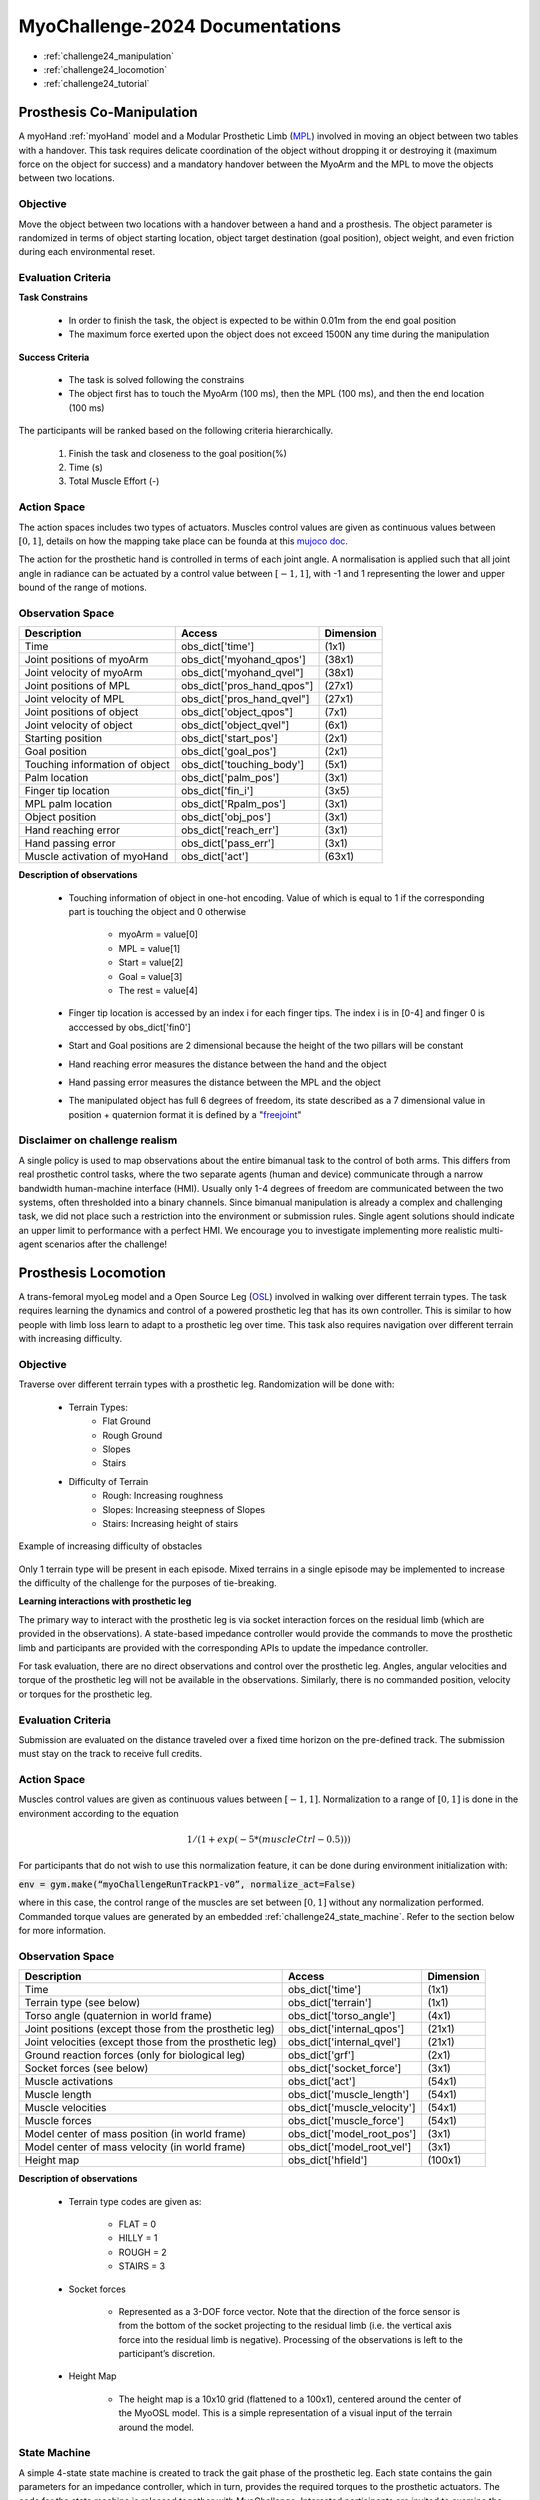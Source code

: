 MyoChallenge-2024 Documentations
#############################################


* :ref:`challenge24_manipulation`
* :ref:`challenge24_locomotion`
* :ref:`challenge24_tutorial`




.. _challenge24_manipulation:

Prosthesis Co-Manipulation
--------------------------------------------------------------


A myoHand :ref:`myoHand` model and a Modular Prosthetic Limb (`MPL <https://www.jhuapl.edu/work/projects-and-missions/revolutionizing-prosthetics/research>`__)
involved in moving an object between two tables with a handover. This task requires delicate coordination of the 
object without dropping it or destroying it (maximum force on the object for success) and a mandatory handover between 
the MyoArm and the MPL to move the objects between two locations.


.. image:: images/MyoChallenge-manip.png
    :width: 450
    :align: center



Objective
^^^^^^^^^^^^^^^^^^^^^^^^^^^


Move the object between two locations with a handover between a hand and a prosthesis. The object parameter is randomized in terms 
of object starting location, object target destination (goal position), object weight, and even friction during each environmental reset. 



Evaluation Criteria
^^^^^^^^^^^^^^^^^^^^^^^^^^^^^^

**Task Constrains**

    - In order to finish the task, the object is expected to be within 0.01m from the end goal position
    - The maximum force exerted upon the object does not exceed 1500N any time during the manipulation


**Success Criteria**

    - The task is solved following the constrains
    - The object first has to touch the MyoArm (100 ms), then the MPL (100 ms), and then the end location (100 ms)


The participants will be ranked based on the following criteria hierarchically. 

    1. Finish the task and closeness to the goal position(%)
    2. Time (s)
    3. Total Muscle Effort (-)

.. TODO: can we have how close to the destination here?


Action Space
^^^^^^^^^^^^^^^^^^^^^^^^

.. TODO: muscle actuator different from locomotion

The action spaces includes two types of actuators. Muscles control values are given as continuous values between  :math:`[0, 1]`, details on how 
the mapping take place can be founda at this `mujoco doc <https://mujoco.readthedocs.io/en/stable/modeling.html#cmuscle>`__.

The action for the prosthetic hand is controlled in terms of each joint angle. A normalisation is applied such that all joint angle in radiance can be 
actuated by a control value between  :math:`[-1, 1]`, with -1 and 1 representing the lower and upper bound of the range of motions.


Observation Space
^^^^^^^^^^^^^^^^^^^^^^^^^


+-----------------------------------------+-----------------------------+-----------------+
| **Description**                         |        **Access**           |   **Dimension** |
+-----------------------------------------+-----------------------------+-----------------+
| Time                                    | obs_dict['time']            |  (1x1)          |
+-----------------------------------------+-----------------------------+-----------------+
| Joint positions of myoArm               | obs_dict['myohand_qpos']    | (38x1)          | 
+-----------------------------------------+-----------------------------+-----------------+
| Joint velocity of myoArm                | obs_dict['myohand_qvel"]    | (38x1)          |
+-----------------------------------------+-----------------------------+-----------------+
| Joint positions of MPL                  | obs_dict['pros_hand_qpos"]  | (27x1)          |
+-----------------------------------------+-----------------------------+-----------------+
| Joint velocity of MPL                   | obs_dict['pros_hand_qvel"]  | (27x1)          |
+-----------------------------------------+-----------------------------+-----------------+
| Joint positions of object               | obs_dict['object_qpos"]     | (7x1)           |
+-----------------------------------------+-----------------------------+-----------------+
| Joint velocity of object                | obs_dict['object_qvel"]     | (6x1)           |
+-----------------------------------------+-----------------------------+-----------------+
| Starting position                       | obs_dict['start_pos']       | (2x1)           |
+-----------------------------------------+-----------------------------+-----------------+
| Goal position                           | obs_dict['goal_pos']        | (2x1)           |
+-----------------------------------------+-----------------------------+-----------------+
| Touching information of object          | obs_dict['touching_body']   | (5x1)           |
+-----------------------------------------+-----------------------------+-----------------+
| Palm location                           | obs_dict['palm_pos']        | (3x1)           |
+-----------------------------------------+-----------------------------+-----------------+
| Finger tip location                     | obs_dict['fin_i']           | (3x5)           |
+-----------------------------------------+-----------------------------+-----------------+
| MPL palm location                       | obs_dict['Rpalm_pos']       | (3x1)           |
+-----------------------------------------+-----------------------------+-----------------+
| Object position                         | obs_dict['obj_pos']         | (3x1)           |
+-----------------------------------------+-----------------------------+-----------------+
| Hand reaching error                     | obs_dict['reach_err']       | (3x1)           |
+-----------------------------------------+-----------------------------+-----------------+
| Hand passing error                      | obs_dict['pass_err']        | (3x1)           |
+-----------------------------------------+-----------------------------+-----------------+
| Muscle activation of myoHand            | obs_dict['act']             | (63x1)          |
+-----------------------------------------+-----------------------------+-----------------+


**Description of observations**

    - Touching information of object in one-hot encoding. Value of which is equal to 1 if the corresponding part is touching the object and 0 otherwise

        - myoArm = value[0]
        - MPL    = value[1]
        - Start  = value[2]
        - Goal   = value[3]
        - The rest = value[4]

    - Finger tip location is accessed by an index i for each finger tips. The index i is in [0-4] and finger 0 is acccessed by obs_dict['fin0']
    
    - Start and Goal positions are 2 dimensional because the height of the two pillars will be constant

    - Hand reaching error measures the distance between the hand and the object

    - Hand passing error measures the distance between the MPL and the object

    - The manipulated object has full 6 degrees of freedom, its state described as a 7 dimensional value in position + quaternion format  it is defined by a "`freejoint <https://mujoco.readthedocs.io/en/stable/XMLreference.html#body-freejoint>`__"




Disclaimer on challenge realism
^^^^^^^^^^^^^^^^^^^^^^^^^^^^^^^^^^^^^^^^^^^^^^^^^^^



A single policy is used to map observations about the entire bimanual task to the control of both arms. This differs from real prosthetic control tasks, where the two separate 
agents (human and device) communicate through a narrow bandwidth human-machine interface (HMI). Usually only 1-4 degrees of freedom are communicated between the two systems, often 
thresholded into a binary channels.
Since bimanual manipulation is already a complex and challenging task, we did not place such a restriction into the environment or submission rules. Single agent solutions should 
indicate an upper limit to performance with a perfect HMI. We encourage you to investigate implementing more realistic multi-agent scenarios after the challenge!



.. _challenge24_locomotion:


Prosthesis Locomotion
---------------------------------




A trans-femoral myoLeg model and a Open Source Leg (`OSL <https://neurobionics.robotics.umich.edu/research/wearable-robotics/open-source-leg/>`__)  involved 
in walking over different terrain types. The task requires learning the dynamics and control of a powered prosthetic leg that has its own controller. 
This is similar to how people with limb loss learn to adapt to a prosthetic leg over time. This task also requires navigation over different terrain 
with increasing difficulty.


.. image:: images/Myotrack_promo_1.png
  :width: 350
  :align: center
  :alt: Text




Objective
^^^^^^^^^^^^^^^^^^^^^^^^^^^

Traverse over different terrain types with a prosthetic leg. Randomization will be done with:

    - Terrain Types:
        - Flat Ground
        - Rough Ground
        - Slopes
        - Stairs
    - Difficulty of Terrain
        - Rough: Increasing roughness
        - Slopes: Increasing steepness of Slopes
        - Stairs: Increasing height of stairs

.. figure:: images/Myotrack_promo_2.png
    :width: 600
    :align: center

    Example of increasing difficulty of obstacles


Only 1 terrain type will be present in each episode. Mixed terrains in a single episode may be implemented to increase the 
difficulty of the challenge for the purposes of tie-breaking.




**Learning interactions with prosthetic leg**


The primary way to interact with the prosthetic leg is via socket interaction forces on the residual limb (which are provided 
in the observations). A state-based impedance controller would provide the commands to move the prosthetic limb and participants 
are provided with the corresponding APIs to update the impedance controller.




For task evaluation, there are no direct observations and control over the prosthetic leg. Angles, angular velocities and torque 
of the prosthetic leg will not be available in the observations. Similarly, there is no commanded position, velocity or torques 
for the prosthetic leg.



Evaluation Criteria
^^^^^^^^^^^^^^^^^^^^^^^^^^^^^^^^^^^^^

Submission are evaluated on the distance traveled over a fixed time horizon on the pre-defined track. The submission must stay on
the track to receive full credits.



Action Space
^^^^^^^^^^^^^^^^^^^^^^^^^^^^

Muscles control values are given as continuous values between  :math:`[-1, 1]`. Normalization to a range of :math:`[0, 1]` is done in the environment 
according to the equation

.. math::

    1 / ( 1 + exp(-5 * (muscleCtrl - 0.5) ) )


For participants that do not wish to use this normalization feature, it can be done during environment initialization with:

:code:`env = gym.make(“myoChallengeRunTrackP1-v0”, normalize_act=False)`


where in this case, the control range of the muscles are set between :math:`[0, 1]` without any normalization performed.
Commanded torque values are generated by an embedded :ref:`challenge24_state_machine`. Refer to the section below for more information.






Observation Space
^^^^^^^^^^^^^^^^^^^^^^^^^^^^^

+-----------------------------------------+-----------------------------+-----------------+
| **Description**                         |        **Access**           |   **Dimension** |
+-----------------------------------------+-----------------------------+-----------------+
| Time                                    |      obs_dict['time']       |        (1x1)    |
+-----------------------------------------+-----------------------------+-----------------+
| Terrain type (see below)                |   obs_dict['terrain']       | (1x1)           |
+-----------------------------------------+-----------------------------+-----------------+
| Torso angle                             |                             |                 |
| (quaternion in world frame)             |   obs_dict['torso_angle']   |  (4x1)          |
+-----------------------------------------+-----------------------------+-----------------+
| Joint positions                         |                             |                 |
| (except those from the prosthetic leg)  | obs_dict['internal_qpos']   |  (21x1)         | 
+-----------------------------------------+-----------------------------+-----------------+
| Joint velocities                        |                             |                 | 
| (except those from the prosthetic leg)  | obs_dict['internal_qvel']   | (21x1)          | 
+-----------------------------------------+-----------------------------+-----------------+
| Ground reaction forces                  | obs_dict['grf']             |  (2x1)          |
| (only for biological leg)               |                             |                 |
+-----------------------------------------+-----------------------------+-----------------+
| Socket forces (see below)               | obs_dict['socket_force']    | (3x1)           |
+-----------------------------------------+-----------------------------+-----------------+
| Muscle activations                      | obs_dict['act']             | (54x1)          |
+-----------------------------------------+-----------------------------+-----------------+
| Muscle length                           | obs_dict['muscle_length']   |  (54x1)         |
+-----------------------------------------+-----------------------------+-----------------+
| Muscle velocities                       | obs_dict['muscle_velocity'] | (54x1)          |
+-----------------------------------------+-----------------------------+-----------------+
| Muscle forces                           | obs_dict['muscle_force']    | (54x1)          |
+-----------------------------------------+-----------------------------+-----------------+
| Model center of mass position           |                             |  (3x1)          |
| (in world frame)                        |  obs_dict['model_root_pos'] |                 |
+-----------------------------------------+-----------------------------+-----------------+
| Model center of mass velocity           |  obs_dict['model_root_vel'] |   (3x1)         |
| (in world frame)                        |                             |                 |
+-----------------------------------------+-----------------------------+-----------------+
| Height map                              |  obs_dict['hfield']         | (100x1)         |
+-----------------------------------------+-----------------------------+-----------------+



**Description of observations**

    - Terrain type codes are given as:

        - FLAT = 0
        - HILLY = 1
        - ROUGH = 2
        - STAIRS = 3

    - Socket forces

        - Represented as a 3-DOF force vector. Note that the direction of the force sensor is from the bottom of the socket projecting to the residual limb (i.e. the vertical axis force into the residual limb is negative). Processing of the observations is left to the participant’s discretion.
    
    - Height Map

        - The height map is a 10x10 grid (flattened to a 100x1), centered around the center of the MyoOSL model. This is a simple representation of a visual input of the terrain around the model.


.. _challenge24_state_machine:

State Machine
^^^^^^^^^^^^^^^^^^^^^^^^^^^^^^^^^^^^

A simple 4-state state machine is created to track the gait phase of the prosthetic leg. Each state contains the gain parameters 
for an impedance controller, which in turn, provides the required torques to the prosthetic actuators. The code for the state machine 
is released together with MyoChallenge. Interested participants are invited to examine the code at 
`myoosl_control <https://github.com/MyoHub/myosuite/blob/dev/myosuite/envs/myo/assets/leg/myoosl_control.py>`__


Parameters of the impedance controller are taken from `finite_state_machine <https://opensourceleg.readthedocs.io/en/latest/examples/finite_state_machine.html>`__



Gait phases in the state machine are divide into:

    1. Early Stance (e_stance)
    2. Late Stance (l_stance)
    3. Early Swing (e_swing)
    4. Late Swing (l_swing)


List of states variables:

    - States

        - ["e_stance", "l_stance", "e_swing", "l_swing"]

    - Impedance controller parameters (for both knee and ankle actuators)

        - Stiffness
        - Damping
        - Target angle

    - State transition thresholds

        - Load
        - Knee angle
        - Knee velocity
        - Ankle angle
        - Ankle velocity



.. _challenge24_tutorial:


Challenge Tutorial
--------------------------------------------------------------

This section aims to provide an basics to get start of the challenge.

For a step-by-step tutorial, please check our :ref:`tutorials` page :ref:`use_reinforcement_learning` and :ref:`baselines` page.

To obtain a more in-depth understanding of the challenge, we have prepared baselines for both of the challenges.
Links are available for `manipulation <https://colab.research.google.com/drive/1AqC1Y7NkRnb2R1MgjT3n4u02EmSPem88#scrollTo=-mAnRvYjIS4d>`__, 
locomotion.


.. code-block:: python

    from myosuite.utils import gym
    # Include the locomotion track environment, uncomment to select the manipulation challenge
    env = gym.make('myoChallengeRunTrackP1-v0')
    #env = gym.make('myoChallengeBimanual-v0')
    

    env.reset()

    # Repeat 1000 time steps
    for _ in range(1000):

        # Activate mujoco rendering window
        env.mj_render()


        # Get observation from the envrionment, details are described in the above docs
        obs = env.get_obs()
        current_time = obs['time']
        #print(current_time)


        # Take random actions
        action = env.action_space.sample()


        # Environment provides feedback on action
        next_obs, reward, terminated, truncated, info = env.step(action)


        # Reset training if env is terminated
        if terminated:
            next_obs, info = env.reset()



.. TODO: locomotion colab page is missing